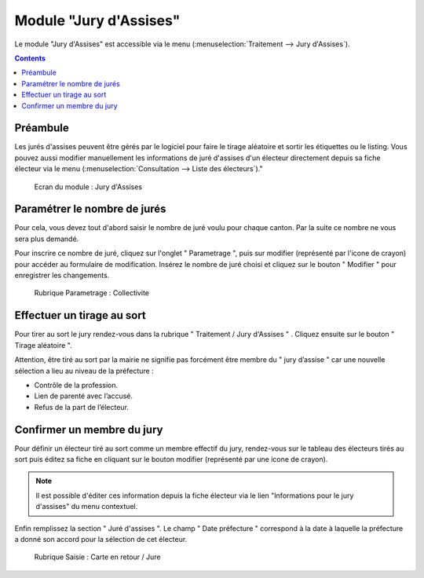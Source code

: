 #######################
Module "Jury d'Assises"
#######################

Le module "Jury d'Assises" est accessible via le menu (:menuselection:`Traitement --> Jury d'Assises`).

.. image:: a_module_jury_d_assises_menu.png

.. contents::


Préambule
---------

Les jurés d'assises peuvent être gérés par le logiciel pour faire le tirage
aléatoire et sortir les étiquettes ou le listing. Vous pouvez aussi modifier
manuellement les informations de juré d'assises d'un électeur directement
depuis sa fiche électeur via le menu (:menuselection:`Consultation --> Liste des électeurs`)."

.. figure:: a_module_jury_d_assises.png

    Ecran du module : Jury d'Assises

Paramétrer le nombre de jurés
-----------------------------

Pour cela, vous devez tout d'abord saisir le nombre de juré voulu pour chaque
canton. Par la suite ce nombre ne vous sera plus demandé.

Pour inscrire ce nombre de juré, cliquez sur l'onglet " Parametrage ", puis sur modifier (représenté par l'icone
de crayon) pour accéder au formulaire de modification.
Insérez le nombre de juré choisi et cliquez sur le bouton " Modifier "
pour enregistrer les changements.

.. figure:: a_module_jury_d_assises_parametrage_collectivite.png

    Rubrique Parametrage : Collectivite

Effectuer un tirage au sort
---------------------------

Pour tirer au sort le jury rendez-vous dans la rubrique " Traitement
/ Jury d'Assises " . Cliquez ensuite sur le bouton " Tirage aléatoire ".

Attention, être tiré au sort par la mairie ne signifie pas forcément
être membre du " jury d’assise " car une nouvelle
sélection a lieu au niveau de la préfecture :

* Contrôle de la profession.

* Lien de parenté avec l’accusé.

* Refus de la part de l’électeur.

Confirmer un membre du jury
---------------------------

Pour définir un électeur tiré au sort comme un membre effectif du jury,
rendez-vous sur le tableau des électeurs tirés au sort puis éditez sa fiche en cliquant sur le bouton
modifier (représenté par une icone de crayon).

.. note:: Il est possible d'éditer ces information depuis la fiche électeur
          via le lien "Informations pour le jury d'assises" du menu contextuel.

Enfin remplissez la section " Juré d'assises ". Le champ " Date préfecture "
correspond à la date à laquelle la préfecture a donné son accord pour la
sélection de cet électeur.

.. figure:: a_module_jury_d_assises_jure_effectif.png

    Rubrique Saisie : Carte en retour / Jure
